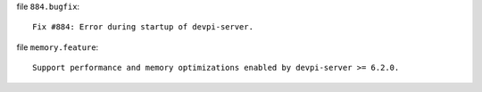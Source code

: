 file ``884.bugfix``::

    Fix #884: Error during startup of devpi-server.

file ``memory.feature``::

    Support performance and memory optimizations enabled by devpi-server >= 6.2.0.